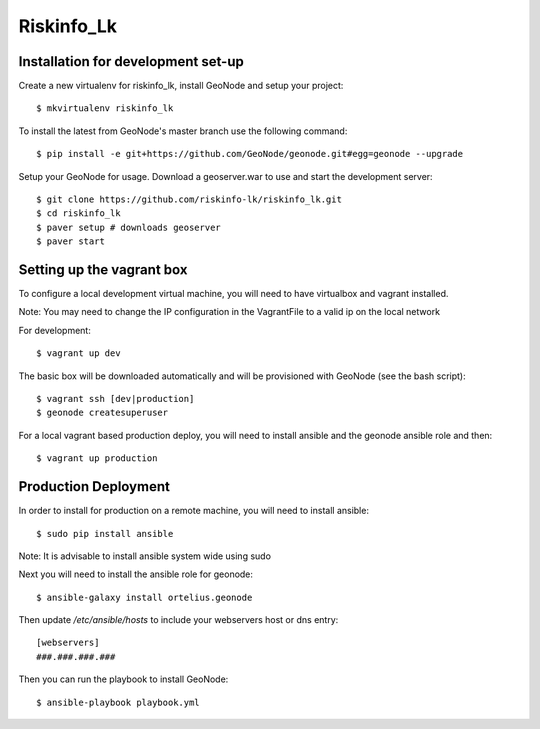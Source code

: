 Riskinfo_Lk
========================

Installation for development set-up
-----------------------------------

Create a new virtualenv for riskinfo_lk, install GeoNode and setup your project::

    $ mkvirtualenv riskinfo_lk

To install the latest from GeoNode's master branch use the following command::

    $ pip install -e git+https://github.com/GeoNode/geonode.git#egg=geonode --upgrade

Setup your GeoNode for usage. Download a geoserver.war to use and start the development server::

    $ git clone https://github.com/riskinfo-lk/riskinfo_lk.git 
    $ cd riskinfo_lk
    $ paver setup # downloads geoserver
    $ paver start 

Setting up the vagrant box
--------------------------

To configure a local development virtual machine, you will need to have virtualbox and vagrant installed.

Note: You may need to change the IP configuration in the VagrantFile to a valid ip on the local network

For development::

	$ vagrant up dev

The basic box will be downloaded automatically and will be provisioned with GeoNode (see the bash script)::

	$ vagrant ssh [dev|production]
	$ geonode createsuperuser

For a local vagrant based production deploy, you will need to install ansible and the geonode ansible role and then::

    $ vagrant up production

Production Deployment
---------------------

In order to install for production on a remote machine, you will need to install ansible::

    $ sudo pip install ansible

Note: It is advisable to install ansible system wide using sudo

Next you will need to install the ansible role for geonode::

    $ ansible-galaxy install ortelius.geonode

Then update `/etc/ansible/hosts` to include your webservers host or dns entry::

   [webservers]
   ###.###.###.### 

Then you can run the playbook to install GeoNode::

    $ ansible-playbook playbook.yml
